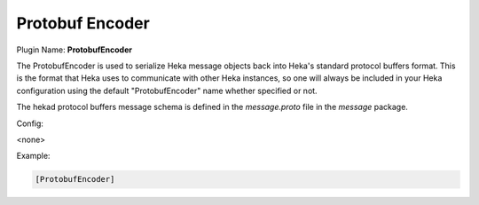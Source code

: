 .. _config_protobufencoder:

Protobuf Encoder
================

Plugin Name: **ProtobufEncoder**

The ProtobufEncoder is used to serialize Heka message objects back into Heka's
standard protocol buffers format. This is the format that Heka uses to
communicate with other Heka instances, so one will always be included in your
Heka configuration using the default "ProtobufEncoder" name whether specified
or not.

The hekad protocol buffers message schema is defined in the `message.proto`
file in the `message` package.

Config:

<none>

Example:

.. code-block:: ini

    [ProtobufEncoder]

.. seealso:: `Protocol Buffers - Google's data interchange format
   <http://code.google.com/p/protobuf/>`_

